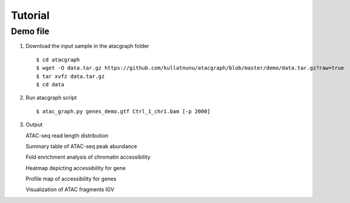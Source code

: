 Tutorial
========
Demo file
---------

1. Download the input sample in the atacgraph folder

  ::

  $ cd atacgraph
  $ wget -O data.tar.gz https://github.com/kullatnunu/atacgraph/blob/master/demo/data.tar.gz?raw=true
  $ tar xvfz data.tar.gz
  $ cd data

2. Run atacgraph script

  ::

  $ atac_graph.py genes_demo.gtf Ctrl_1_chr1.bam [-p 2000]
  
3. Output

  
  
   ATAC-seq read length distribution
   
   Summary table of ATAC-seq peak abundance
   
   Fold enrichment analysis of chromatin accessibility
   
   Heatmap depicting accessibility for gene
   
   Profile map of accessibility for genes
   
   Visualization of ATAC fragments IGV
  

